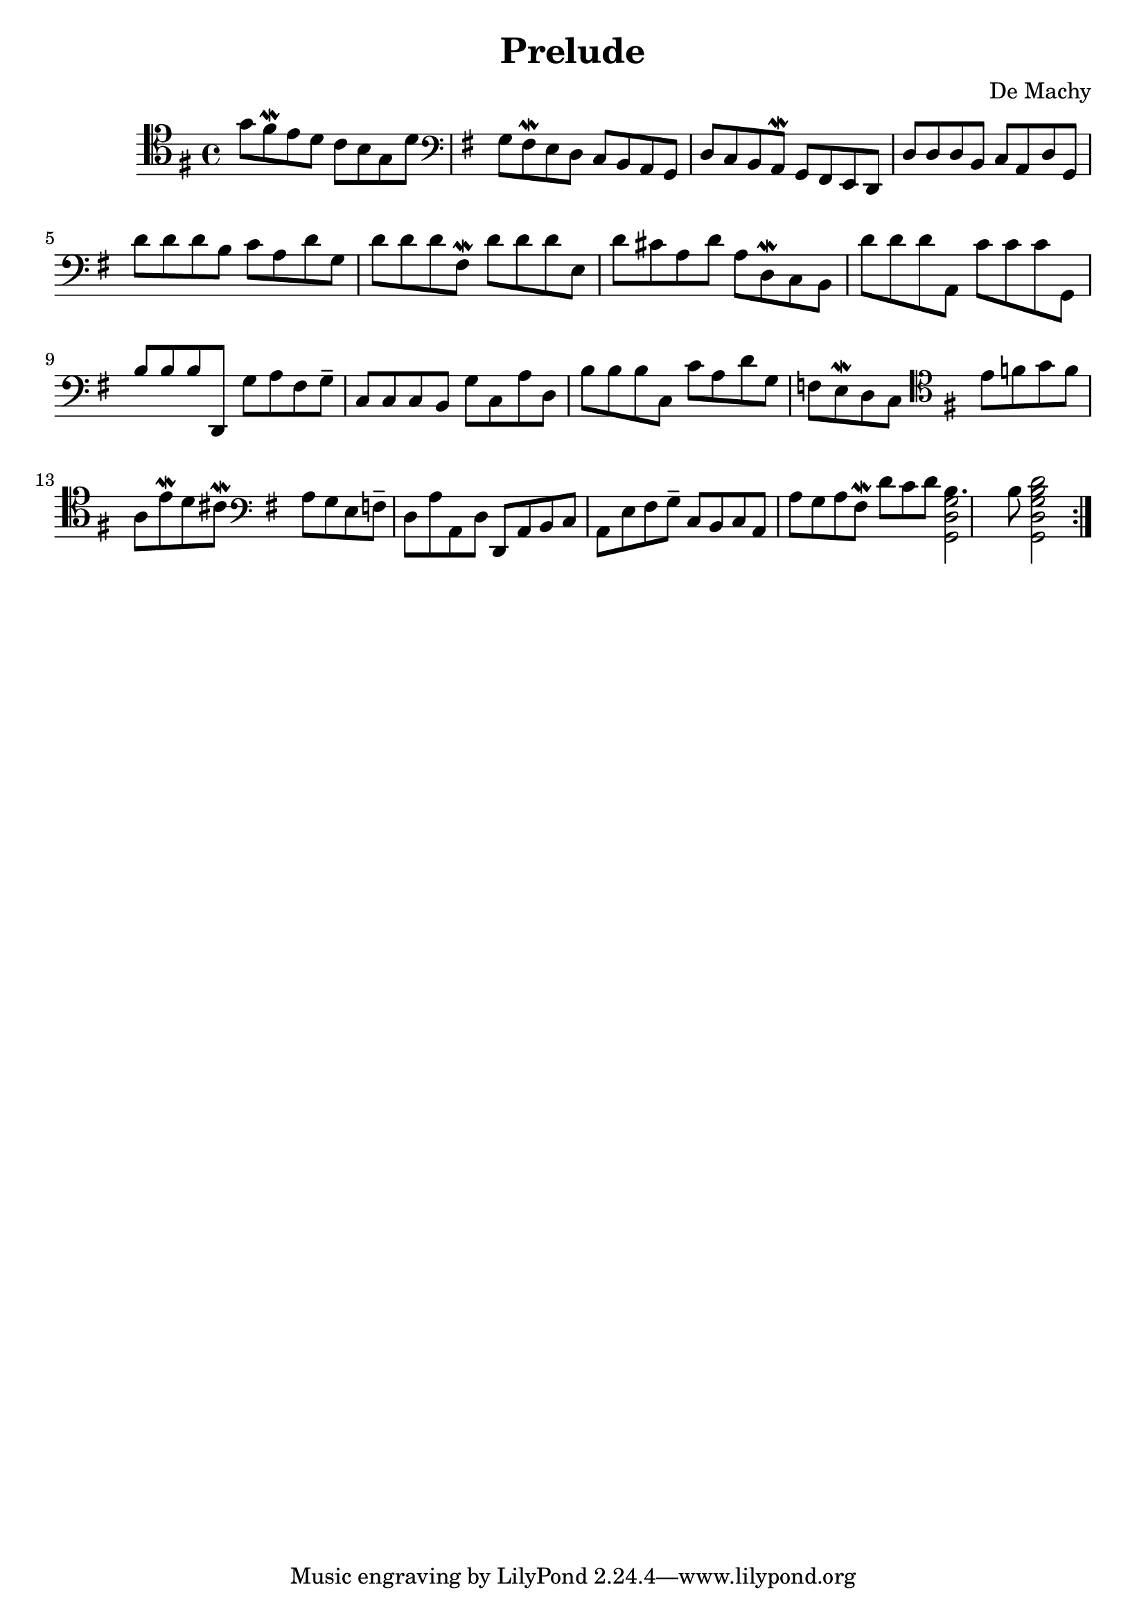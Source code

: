 % Prelude (De Machy)
#(set-global-staff-size 21)

\version "2.18.2"
\header {
  title = "Prelude"
  composer = "De Machy"
}

\score {
  \new Staff {
   \language "italiano"
   \override Hairpin.to-barline = ##f
   \repeat volta 2 {
     \time 4/4
     \clef tenor
     \key sol \major
     sol'8 fad'8\mordent mi'8 re'8 do'8 si8 sol8 re'8
     \clef bass
     \key sol \major
     sol8 fad8\mordent mi8 re8 do8 si,8 la,8 sol,8 re8 do8 si,8 la,8\mordent sol,8 fad,8 mi,8 re,8
     re8 re8 re8
     si,8 do8 la,8 re8 sol,8
     re'8 re'8 re'8
     si8 do'8 la8 re'8 sol8
     re'8 re'8 re'8
     fad8\mordent re'8 re'8 re'8
     mi8 re'8 dod'8 la8 re'8 la8 re8\mordent do8 si,8
     re'8 re'8 re'8
     la,8
     do'8 do'8 do'8
     sol,8
     si8 si8 si8
     re,8 sol8 la8 fad8 sol8--
     do8 do8 do8
     si,8 sol8
     do8 la8 re8
     si8 si8 si8
     do8 do'8 la8 re'8 sol8 fa8 mi8\mordent re8 do8
     \clef tenor
     \key sol \major
     mi'8 fa'8 sol'8 fa'8 la8
     mi'8\mordent re'8 dod'8\mordent
     \clef bass
     \key sol \major
     la8 sol8 mi8
     fa8-- re8 la8
     la,8 re8 re,8 la,8 si,8 do8 la,8 mi8 fad8 sol8--
     do8 si,8 do8 la,8 la8 sol8 la8 fad8\mordent
     re'8 do'8 re'8
     <<si4. sol2 re2 sol,2>>
     si8
     <<re'2 si2 sol2 re2 sol,2>>
   }
 }
}